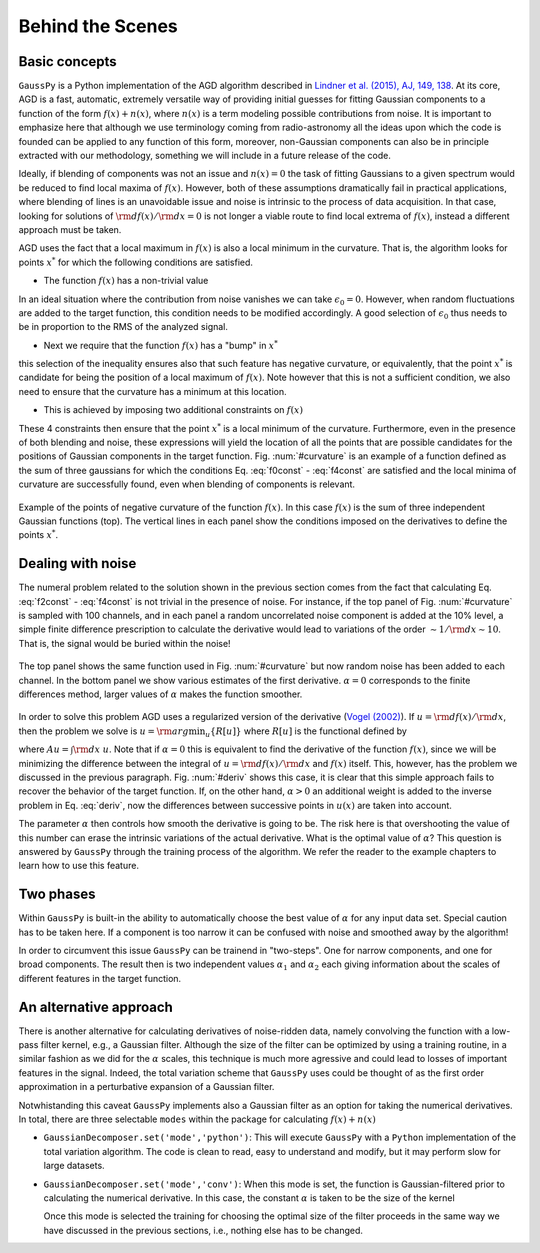 .. _method:

=================
Behind the Scenes
=================

Basic concepts
--------------

``GaussPy`` is a Python implementation of the AGD algorithm described
in `Lindner et al. (2015), AJ, 149, 138
<http://iopscience.iop.org/article/10.1088/0004-6256/149/4/138/meta>`_. At
its core, AGD is a fast, automatic, extremely versatile way of
providing initial guesses for fitting Gaussian components to a
function of the form :math:`f(x) + n(x)`, where :math:`n(x)` is a term
modeling possible contributions from noise. It is important to
emphasize here that although we use terminology coming from
radio-astronomy all the ideas upon which the code is founded can be
applied to any function of this form, moreover, non-Gaussian
components can also be in principle extracted with our methodology,
something we will include in a future release of the code.


Ideally, if blending of components was not an issue and :math:`n(x)=0`
the task of fitting Gaussians to a given spectrum would be reduced to
find local maxima of :math:`f(x)`. However, both of these assumptions
dramatically fail in practical applications, where blending of lines
is an unavoidable issue and noise is intrinsic to the process of data
acquisition. In that case, looking for solutions of :math:`{\rm
d}f(x)/{\rm d}x = 0` is not longer a viable route to find local
extrema of :math:`f(x)`, instead a different approach must be taken.

AGD uses the fact that a local maximum in :math:`f(x)` is also a local
minimum in the curvature. That is, the algorithm looks for points
:math:`x^*` for which the following conditions are satisfied.

* The function :math:`f(x)` has a non-trivial value

.. math::  f(x^*) > \epsilon_0.
   :label: f0const

In an ideal situation where the contribution from noise vanishes we
can take :math:`\epsilon_0=0`. However, when random fluctuations are
added to the target function, this condition needs to be modified
accordingly. A good selection of :math:`\epsilon_0` thus needs to be
in proportion to the RMS of the analyzed signal.
      

* Next we require that the function :math:`f(x)` has a "bump" in
  :math:`x^*`

.. math::  \left.\frac{{\rm d}^2f}{{\rm d}x^2}\right|_{x=x^*}  < 0,
   :label: f2const

this selection of the inequality ensures also that such feature has
negative curvature, or equivalently, that the point :math:`x^*` is
candidate for being the position of a local maximum of
:math:`f(x)`. Note however that this is not a sufficient condition, we
also need to ensure that the curvature has a minimum at this location.
      
* This is achieved by imposing two additional constraints on
  :math:`f(x)`

.. math:: \left.\frac{{\rm d}^3f}{{\rm d}x^3}\right|_{x=x^*} = 0
   :label: f3const

.. math:: \left.\frac{{\rm d}^4f}{{\rm d}x^4}\right|_{x=x^*} > 0
   :label: f4const
            

These 4 constraints then ensure that the point :math:`x^*` is a local
minimum of the curvature. Furthermore, even in the presence of both
blending and noise, these expressions will yield the location of all
the points that are possible candidates for the positions of Gaussian
components in the target function. Fig. :num:`#curvature` is an
example of a function defined as the sum of three gaussians for which
the conditions Eq. :eq:`f0const` - :eq:`f4const` are satisfied and the
local minima of curvature are successfully found, even when blending
of components is relevant.

.. _curvature:

.. figure:: curvature.png
    :width: 4in
    :align: center
    :figclass: align-center
    :alt: alternate text

    Example of the points of negative curvature of the function
    :math:`f(x)`. In this case :math:`f(x)` is the sum of three
    independent Gaussian functions (top). The vertical lines in each
    panel show the conditions imposed on the derivatives to define the
    points :math:`x^*`.



Dealing with noise
------------------

The numeral problem related to the solution shown in the previous
section comes from the fact that calculating Eq. :eq:`f2const` -
:eq:`f4const` is not trivial in the presence of noise. For instance,
if the top panel of Fig. :num:`#curvature` is sampled with 100
channels, and in each panel a random uncorrelated noise component is
added at the 10% level, a simple finite difference prescription to
calculate the derivative would lead to variations of the order
:math:`\sim 1 / {\rm d}x \sim 10`. That is, the signal would be buried
within the noise! 

.. _deriv:

.. figure:: deriv.png
    :width: 4in
    :align: center
    :figclass: align-center
    :alt: alternate text

    The top panel shows the same function used in
    Fig. :num:`#curvature` but now random noise has been added to each
    channel. In the bottom panel we show various estimates of the
    first derivative. :math:`\alpha=0` corresponds to the finite
    differences method, larger values of :math:`\alpha` makes the
    function smoother.

In order to solve this problem AGD uses a regularized version of the
derivative (`Vogel (2002)
<http://www.amazon.com/Computational-Methods-Problems-Frontiers-Mathematics/dp/0898715075>`_). If
:math:`u = {\rm d}f(x)/{\rm d}x`, then the problem we solve is
:math:`u = {\rm arg}\min_u\{R[u]\}` where :math:`R[u]` is the
functional defined by

.. math:: R[u] = \int | A u - f | + \alpha \int \sqrt{(Du)^2 +
          \beta^2},
   :label: deriv

where :math:`A u = \int {\rm d}x\; u`. Note that if :math:`\alpha=0`
this is equivalent to find the derivative of the function
:math:`f(x)`, since we will be minimizing the difference between the
integral of :math:`u = {\rm d}f(x)/{\rm d}x` and :math:`f(x)`
itself. This, however, has the problem we discussed in the previous
paragraph. Fig. :num:`#deriv` shows this case, it is clear that this
simple approach fails to recover the behavior of the target
function. If, on the other hand, :math:`\alpha > 0` an additional
weight is added to the inverse problem in Eq. :eq:`deriv`, now the
differences between successive points in :math:`u(x)` are taken into
account. 

The parameter :math:`\alpha` then controls how smooth the derivative
is going to be. The risk here is that overshooting the value of this
number can erase the intrinsic variations of the actual
derivative. What is the optimal value of :math:`\alpha`? This question
is answered by ``GaussPy`` through the training process of the
algorithm. We refer the reader to the example chapters to learn how to
use this feature.



Two phases
----------
 
Within ``GaussPy`` is built-in the ability to automatically choose the
best value of :math:`\alpha` for any input data set. Special caution
has to be taken here. If a component is too narrow it can be confused
with noise and smoothed away by the algorithm!

In order to circumvent this issue ``GaussPy`` can be trainend in
"two-steps". One for narrow components, and one for broad
components. The result then is two independent values :math:`\alpha_1`
and :math:`\alpha_2` each giving information about the scales of
different features in the target function.

An alternative approach
-----------------------

There is another alternative for calculating derivatives of
noise-ridden data, namely convolving the function with a low-pass
filter kernel, e.g., a Gaussian filter. Although the size of the
filter can be optimized by using a training routine, in a similar
fashion as we did for the :math:`\alpha` scales, this technique is much
more agressive and could lead to losses of important features in the
signal. Indeed, the total variation scheme that ``GaussPy`` uses could
be thought of as the first order approximation in a perturbative
expansion of a Gaussian filter.

Notwhistanding this caveat ``GaussPy`` implements also a Gaussian
filter as an option for taking the numerical derivatives. In total,
there are three selectable ``modes`` within the package for
calculating :math:`f(x) + n(x)` 


* ``GaussianDecomposer.set('mode','python')``: This will execute
  ``GaussPy`` with a ``Python`` implementation of the total variation
  algorithm. The code is clean to read, easy to understand and modify,
  but it may perform slow for large datasets.


* ``GaussianDecomposer.set('mode','conv')``: When this mode is set,
  the function is Gaussian-filtered prior to calculating the numerical
  derivative. In this case, the constant :math:`\alpha` is taken to be
  the size of the kernel

  .. math:: \tilde{f}(x) = (f \star K_\alpha)(x) \quad\mbox{with}\quad
	  K_\alpha(x) = \frac{1}{\sqrt{2\pi \alpha^2}}{\rm e}^{-x^2/2\alpha^2}.
     :label: kernel

  Once this mode is selected the training for choosing the optimal
  size of the filter proceeds in the same way we have discussed in the
  previous sections, i.e., nothing else has to be changed.



